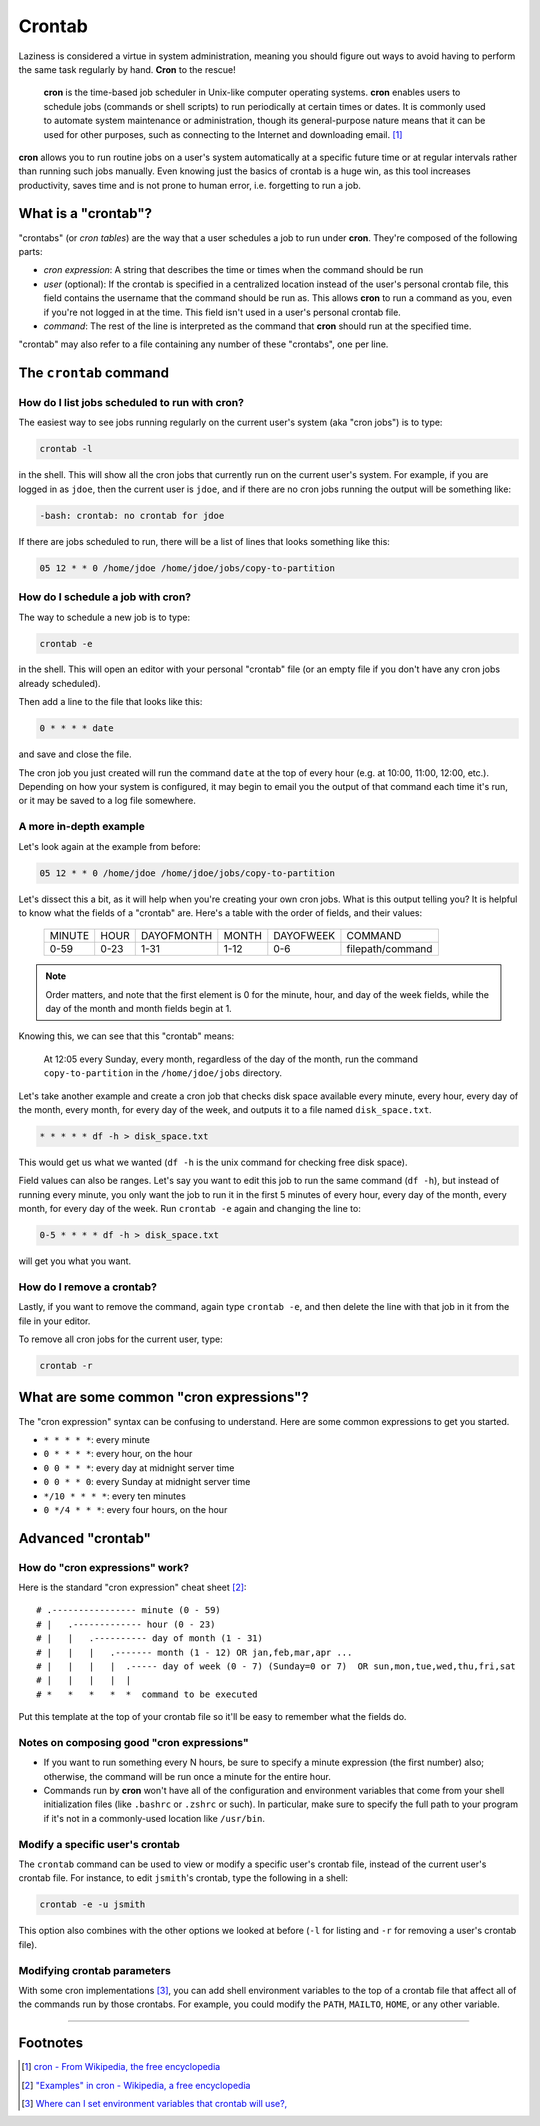 #######
Crontab
#######

Laziness is considered a virtue in system administration, meaning you should
figure out ways to avoid having to perform the same task regularly by hand.
**Cron** to the rescue!

    **cron** is the time-based job scheduler in Unix-like computer operating
    systems. **cron** enables users to schedule jobs (commands or shell scripts)
    to run periodically at certain times or dates. It is commonly used to
    automate system maintenance or administration, though its general-purpose
    nature means that it can be used for other purposes, such as connecting
    to the Internet and downloading email. [#]_

**cron** allows you to run routine jobs on a user's system automatically at a
specific future time or at regular intervals rather than running such jobs
manually. Even knowing just the basics of crontab is a huge win, as this tool
increases productivity, saves time and is not prone to human error, i.e.
forgetting to run a job.

What is a "crontab"?
====================

"crontabs" (or *cron tables*) are the way that a user schedules a job to run
under **cron**. They're composed of the following parts:

- *cron expression*: A string that describes the time or times when the command
  should be run
- *user* (optional): If the crontab is specified in a centralized location
  instead of the user's personal crontab file, this field contains the username
  that the command should be run as. This allows **cron** to run a command as
  you, even if you're not logged in at the time. This field isn't used in a
  user's personal crontab file.
- *command*: The rest of the line is interpreted as the command that **cron**
  should run at the specified time.

"crontab" may also refer to a file containing any number of these "crontabs",
one per line.

The ``crontab`` command
=======================

How do I list jobs scheduled to run with **cron**?
--------------------------------------------------

The easiest way to see jobs running regularly on the current user's system
(aka "cron jobs") is to type:

.. code-block:: bash

  crontab -l

in the shell. This will show all the cron jobs that currently run on the current
user's system. For example, if you are logged in as ``jdoe``, then the current user
is ``jdoe``, and if there are no cron jobs running the output will be something
like:

.. code-block:: console

  -bash: crontab: no crontab for jdoe

If there are jobs scheduled to run, there will be a list of lines that looks
something like this:

.. code-block:: console

  05 12 * * 0 /home/jdoe /home/jdoe/jobs/copy-to-partition

How do I schedule a job with **cron**?
--------------------------------------

The way to schedule a new job is to type:

.. code-block:: bash

  crontab -e

in the shell. This will open an editor with your personal "crontab" file (or
an empty file if you don't have any cron jobs already scheduled).

Then add a line to the file that looks like this:

.. code-block:: console

  0 * * * * date

and save and close the file.

The cron job you just created will run the command ``date`` at the top of
every hour (e.g. at 10:00, 11:00, 12:00, etc.). Depending on how your system
is configured, it may begin to email you the output of that command each time
it's run, or it may be saved to a log file somewhere.

A more in-depth example
-----------------------

Let's look again at the example from before:

.. code-block:: console

  05 12 * * 0 /home/jdoe /home/jdoe/jobs/copy-to-partition

Let's dissect this a bit, as it will help when you're creating your own cron
jobs. What is this output telling you? It is helpful to know what the fields of
a "crontab" are. Here's a table with the order of fields, and their values:

  ====== ==== ========== ===== ========= ================
  MINUTE HOUR DAYOFMONTH MONTH DAYOFWEEK COMMAND
  0-59   0-23 1-31       1-12  0-6       filepath/command
  ====== ==== ========== ===== ========= ================

.. note:: Order matters, and note that the first element is 0 for the minute, hour,
  and day of the week fields, while the day of the month and month
  fields begin at 1.

Knowing this, we can see that this "crontab" means:

  At 12:05 every Sunday, every month, regardless of the day of the month, run the
  command ``copy-to-partition`` in the ``/home/jdoe/jobs`` directory.

Let's take another example and create a cron job that checks disk space
available every minute, every hour, every day of the month, every month, for
every day of the week, and outputs it to a file named ``disk_space.txt``.

.. code-block:: console

  * * * * * df -h > disk_space.txt

This would get us what we wanted (``df -h`` is the unix command for checking free
disk space).

Field values can also be ranges. Let's say you want to edit this job to run the
same command (``df -h``), but instead of running every minute, you only want
the job to run it in the first 5 minutes of every hour, every day of the month,
every month, for every day of the week. Run ``crontab -e`` again and changing
the line to:

.. code-block:: console

  0-5 * * * * df -h > disk_space.txt

will get you what you want.

How do I remove a crontab?
--------------------------

Lastly, if you want to remove the command, again type ``crontab -e``, and then
delete the line with that job in it from the file in your editor.

To remove all cron jobs for the current user, type:

.. code-block:: bash

  crontab -r

What are some common "cron expressions"?
========================================

The "cron expression" syntax can be confusing to understand. Here are some
common expressions to get you started.

- ``* * * * *``: every minute
- ``0 * * * *``: every hour, on the hour
- ``0 0 * * *``: every day at midnight server time
- ``0 0 * * 0``: every Sunday at midnight server time
- ``*/10 * * * *``: every ten minutes
- ``0 */4 * * *``: every four hours, on the hour

Advanced "crontab"
==================

How do "cron expressions" work?
-------------------------------

Here is the standard "cron expression" cheat sheet [#]_::

    # .---------------- minute (0 - 59)
    # |   .------------- hour (0 - 23)
    # |   |   .---------- day of month (1 - 31)
    # |   |   |   .------- month (1 - 12) OR jan,feb,mar,apr ...
    # |   |   |   |  .----- day of week (0 - 7) (Sunday=0 or 7)  OR sun,mon,tue,wed,thu,fri,sat
    # |   |   |   |  |
    # *   *   *   *  *  command to be executed

Put this template at the top of your crontab file so it'll be easy to remember
what the fields do.

Notes on composing good "cron expressions"
------------------------------------------

- If you want to run something every N hours, be sure to specify a minute
  expression (the first number) also; otherwise, the command will be run once a
  minute for the entire hour.
- Commands run by **cron** won't have all of the configuration and environment
  variables that come from your shell initialization files (like ``.bashrc`` or
  ``.zshrc`` or such). In particular, make sure to specify the full path to your
  program if it's not in a commonly-used location like ``/usr/bin``.

Modify a specific user's crontab
--------------------------------

The ``crontab`` command can be used to view or modify a specific user's crontab
file, instead of the current user's crontab file. For instance, to edit
``jsmith``'s crontab, type the following in a shell:

.. code-block:: bash

  crontab -e -u jsmith

This option also combines with the other options we looked at before (``-l`` for
listing and ``-r`` for removing a user's crontab file).

Modifying crontab parameters
----------------------------

With some cron implementations [#]_, you can add shell environment variables to
the top of a crontab file that affect all of the commands run by those crontabs.
For example, you could modify the ``PATH``, ``MAILTO``, ``HOME``, or any other
variable.

--------

Footnotes
=========

.. [#] `cron - From Wikipedia, the free encyclopedia <http://en.wikipedia.org/wiki/Cron>`_

.. [#] `"Examples" in cron - Wikipedia, a free encyclopedia <http://en.wikipedia.org/wiki/Cron#Examples_2>`_

.. [#] `Where can I set environment variables that crontab will use?, <http://stackoverflow.com/questions/2229825/where-can-i-set-environment-variables-that-crontab-will-use/10657111#10657111>`_
